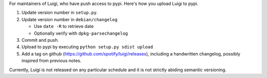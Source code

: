 For maintainers of Luigi, who have push access to pypi. Here's how you upload
Luigi to pypi.

#. Update version number in ``setup.py``.
#. Update version number in ``debian/changelog``

   - Use ``date -R`` to retrieve date
   - Optionally verify with ``dpkg-parsechangelog``
#. Commit and push.
#. Upload to pypi by executing ``python setup.py sdist upload``
#. Add a tag on github (https://github.com/spotify/luigi/releases),
   including a handwritten changelog, possibly inspired from previous notes.

Currently, Luigi is not released on any particular schedule and it is not
strictly abiding semantic versioning.
